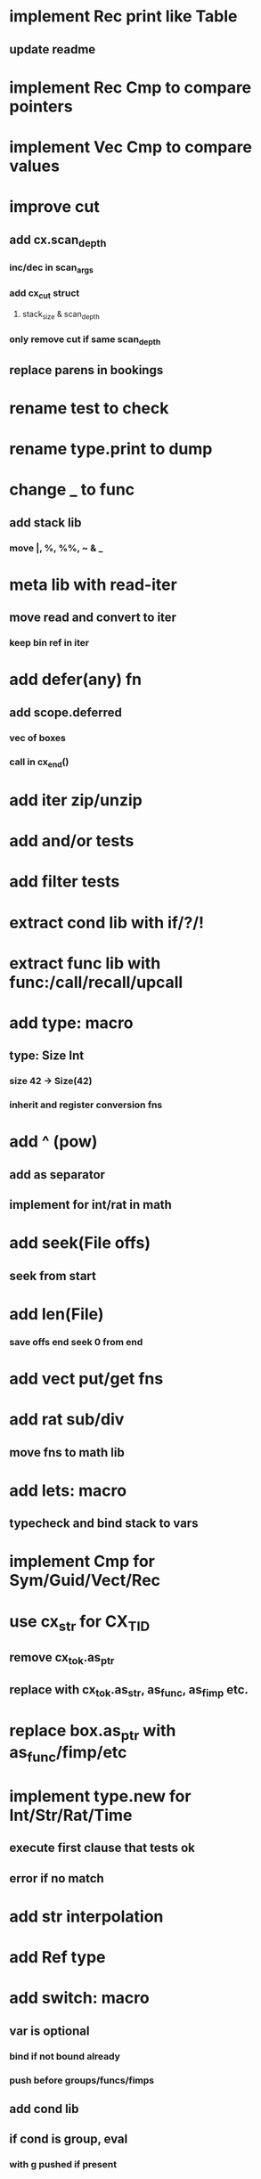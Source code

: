 * implement Rec print like Table
** update readme
* implement Rec Cmp to compare pointers
* implement Vec Cmp to compare values
* improve cut
** add cx.scan_depth
*** inc/dec in scan_args
*** add cx_cut struct
**** stack_size & scan_depth
*** only remove cut if same scan_depth
** replace parens in bookings
* rename test to check
* rename type.print to dump
* change _ to func
** add stack lib
*** move |, %, %%, ~ & _
* meta lib with read-iter
** move read and convert to iter
*** keep bin ref in iter
* add defer(any) fn
** add scope.deferred
*** vec of boxes
*** call in cx_end()
* add iter zip/unzip
* add and/or tests
* add filter tests
* extract cond lib with if/?/!
* extract func lib with func:/call/recall/upcall
* add type: macro
** type: Size Int
*** size 42 -> Size(42)
*** inherit and register conversion fns
* add ^ (pow)
** add as separator
** implement for int/rat in math
* add seek(File offs)
** seek from start
* add len(File)
*** save offs end seek 0 from end

* add vect put/get fns
* add rat sub/div
** move fns to math lib

* add lets: macro
** typecheck and bind stack to vars
* implement Cmp for Sym/Guid/Vect/Rec
* use cx_str for CX_TID
** remove cx_tok.as_ptr
** replace with cx_tok.as_str, as_func, as_fimp etc.
* replace box.as_ptr with as_func/fimp/etc
* implement type.new for Int/Str/Rat/Time
** execute first clause that tests ok
** error if no match 
* add str interpolation
* add Ref type

* add switch: macro
** var is optional
*** bind if not bound already
*** push before groups/funcs/fimps
** add cond lib
** if cond is group, eval
*** with g pushed if present
** if cond is literal, compare with =
*** only if var is present
** if cond is func/fimp, call
** if cond is $id, compare with =
*** only if var is present
** if #t, eval unconditionally
** allow single token actions
*** call eval_token instead

